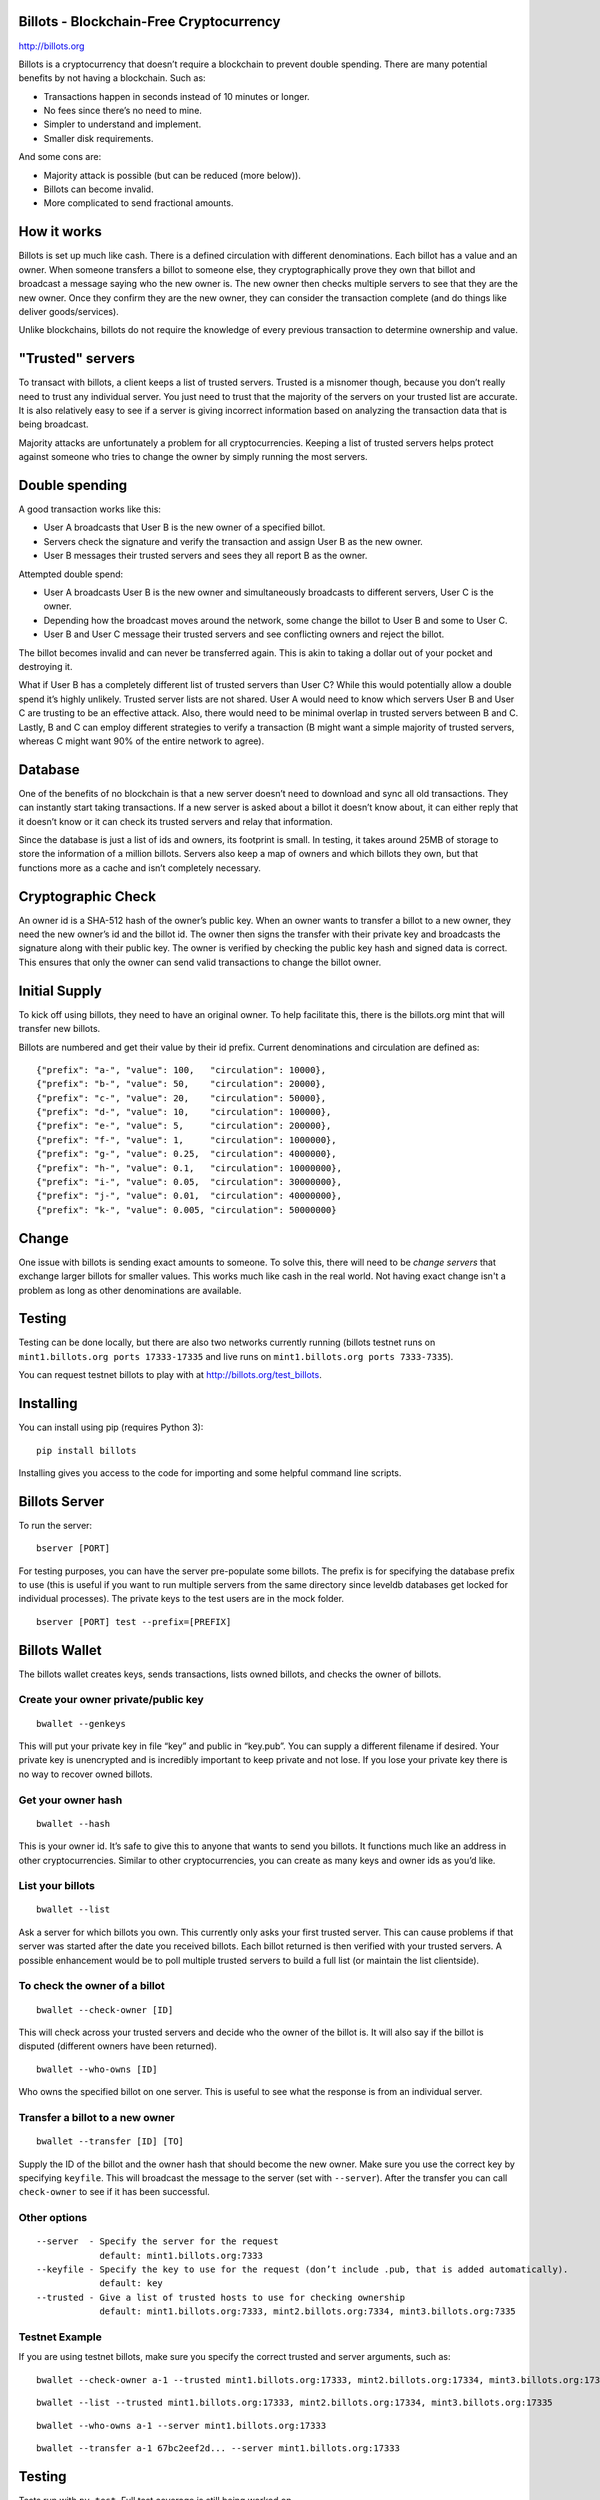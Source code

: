Billots - Blockchain-Free Cryptocurrency
========================================

.. image:: http://billots.org/assets/img/logo.svg
   :width: 200px
   :align: center

http://billots.org

Billots is a cryptocurrency that doesn’t require a blockchain to prevent double spending. There are many potential benefits by not having a blockchain. Such as:

- Transactions happen in seconds instead of 10 minutes or longer.
- No fees since there’s no need to mine.
- Simpler to understand and implement.
- Smaller disk requirements.

And some cons are:

- Majority attack is possible (but can be reduced (more below)).
- Billots can become invalid.
- More complicated to send fractional amounts.

How it works
============

Billots is set up much like cash. There is a defined circulation with different denominations. Each billot has a value and an owner. When someone transfers a billot to someone else, they cryptographically prove they own that billot and broadcast a message saying who the new owner is. The new owner then checks multiple servers to see that they are the new owner. Once they confirm they are the new owner, they can consider the transaction complete (and do things like deliver goods/services).

Unlike blockchains, billots do not require the knowledge of every previous transaction to determine ownership and value.

"Trusted" servers
=================

To transact with billots, a client keeps a list of trusted servers. Trusted is a misnomer though, because you don’t really need to trust any individual server. You just need to trust that the majority of the servers on your trusted list are accurate. It is also relatively easy to see if a server is giving incorrect information based on analyzing the transaction data that is being broadcast.

Majority attacks are unfortunately a problem for all cryptocurrencies. Keeping a list of trusted servers helps protect against someone who tries to change the owner by simply running the most servers.

Double spending
===============

A good transaction works like this:

- User A broadcasts that User B is the new owner of a specified billot.
- Servers check the signature and verify the transaction and assign User B as the new owner.
- User B messages their trusted servers and sees they all report B as the owner.

Attempted double spend:

- User A broadcasts User B is the new owner and simultaneously broadcasts to different servers, User C is the owner.
- Depending how the broadcast moves around the network, some change the billot to User B and some to User C.
- User B and User C message their trusted servers and see conflicting owners and reject the billot.

The billot becomes invalid and can never be transferred again. This is akin to taking a dollar out of your pocket and destroying it.

What if User B has a completely different list of trusted servers than User C? While this would potentially allow a double spend it’s highly unlikely. Trusted server lists are not shared. User A would need to know which servers User B and User C are trusting to be an effective attack. Also, there would need to be minimal overlap in trusted servers between B and C. Lastly, B and C can employ different strategies to verify a transaction (B might want a simple majority of trusted servers, whereas C might want 90% of the entire network to agree).

Database
========

One of the benefits of no blockchain is that a new server doesn’t need to download and sync all old transactions. They can instantly start taking transactions. If a new server is asked about a billot it doesn’t know about, it can either reply that it doesn’t know or it can check its trusted servers and relay that information.

Since the database is just a list of ids and owners, its footprint is small. In testing, it takes around 25MB of storage to store the information of a million billots. Servers also keep a map of owners and which billots they own, but that functions more as a cache and isn’t completely necessary.

Cryptographic Check
===================

An owner id is a SHA-512 hash of the owner’s public key. When an owner wants to transfer a billot to a new owner, they need the new owner’s id and the billot id. The owner then signs the transfer with their private key and broadcasts the signature along with their public key. The owner is verified by checking the public key hash and signed data is correct. This ensures that only the owner can send valid transactions to change the billot owner.

Initial Supply
==============

To kick off using billots, they need to have an original owner. To help facilitate this, there is the billots.org mint that will transfer new billots.

Billots are numbered and get their value by their id prefix. Current denominations and circulation are defined as::

    {"prefix": "a-", "value": 100,   "circulation": 10000},
    {"prefix": "b-", "value": 50,    "circulation": 20000},
    {"prefix": "c-", "value": 20,    "circulation": 50000},
    {"prefix": "d-", "value": 10,    "circulation": 100000},
    {"prefix": "e-", "value": 5,     "circulation": 200000},
    {"prefix": "f-", "value": 1,     "circulation": 1000000},
    {"prefix": "g-", "value": 0.25,  "circulation": 4000000},
    {"prefix": "h-", "value": 0.1,   "circulation": 10000000},
    {"prefix": "i-", "value": 0.05,  "circulation": 30000000},
    {"prefix": "j-", "value": 0.01,  "circulation": 40000000},
    {"prefix": "k-", "value": 0.005, "circulation": 50000000}

Change
======

One issue with billots is sending exact amounts to someone. To solve this, there will need to be *change servers* that exchange larger billots for smaller values. This works much like cash in the real world. Not having exact change isn't a problem as long as other denominations are available.

Testing
=======

Testing can be done locally, but there are also two networks currently running (billots testnet runs on ``mint1.billots.org ports 17333-17335`` and live runs on ``mint1.billots.org ports 7333-7335``).

You can request testnet billots to play with at http://billots.org/test_billots.

Installing
==========

You can install using pip (requires Python 3)::

    pip install billots

Installing gives you access to the code for importing and some helpful command line scripts.

Billots Server
==============

To run the server::

    bserver [PORT]

For testing purposes, you can have the server pre-populate some billots. The prefix is for specifying the database prefix to use (this is useful if you want to run multiple servers from the same directory since leveldb databases get locked for individual processes). The private keys to the test users are in the mock folder.
::

    bserver [PORT] test --prefix=[PREFIX]

Billots Wallet
==============

The billots wallet creates keys, sends transactions, lists owned billots, and checks the owner of billots.

Create your owner private/public key
------------------------------------
::

    bwallet --genkeys 

This will put your private key in file “key” and public in “key.pub”. You can supply a different filename if desired. Your private key is unencrypted and is incredibly important to keep private and not lose. If you lose your private key there is no way to recover owned billots.

Get your owner hash
-------------------
::

    bwallet --hash

This is your owner id. It’s safe to give this to anyone that wants to send you billots. It functions much like an address in other cryptocurrencies. Similar to other cryptocurrencies, you can create as many keys and owner ids as you’d like.

List your billots
-----------------
::

    bwallet --list

Ask a server for which billots you own. This currently only asks your first trusted server. This can cause problems if that server was started after the date you received billots. Each billot returned is then verified with your trusted servers. A possible enhancement would be to poll multiple trusted servers to build a full list (or maintain the list clientside).

To check the owner of a billot
------------------------------
::

    bwallet --check-owner [ID]

This will check across your trusted servers and decide who the owner of the billot is. It will also say if the billot is disputed (different owners have been returned).
::

    bwallet --who-owns [ID]

Who owns the specified billot on one server. This is useful to see what the response is from an individual server.

Transfer a billot to a new owner
--------------------------------
::

    bwallet --transfer [ID] [TO]

Supply the ID of the billot and the owner hash that should become the new owner. Make sure you use the correct key by specifying ``keyfile``. This will broadcast the message to the server (set with ``--server``). After the transfer you can call ``check-owner`` to see if it has been successful.

Other options
-------------
::

    --server  - Specify the server for the request
                default: mint1.billots.org:7333
    --keyfile - Specify the key to use for the request (don’t include .pub, that is added automatically).
                default: key
    --trusted - Give a list of trusted hosts to use for checking ownership
                default: mint1.billots.org:7333, mint2.billots.org:7334, mint3.billots.org:7335

Testnet Example
---------------
::

If you are using testnet billots, make sure you specify the correct trusted and server arguments, such as::

    bwallet --check-owner a-1 --trusted mint1.billots.org:17333, mint2.billots.org:17334, mint3.billots.org:17335

::

    bwallet --list --trusted mint1.billots.org:17333, mint2.billots.org:17334, mint3.billots.org:17335

::

    bwallet --who-owns a-1 --server mint1.billots.org:17333

::

    bwallet --transfer a-1 67bc2eef2d... --server mint1.billots.org:17333

Testing
=======

Tests run with ``py.test``. Full test coverage is still being worked on.

There are two useful tools for launching many servers to test locally.
::

    mock_bservers

This will locally launch multiple servers on different ports.
::

    mock_disputed

This is a test script that will send different transactions to different local servers in an attempt to double spend. You can then check if it was successful by using bwallet.

You can run all the commands above with localhost after starting the server with ``bserver`` or with ``mock_bservers``
::

    bserver 7333 test --prefix=7333

::

    bwallet --who-owns a-1 --server localhost:7333

Library
=======

To import the billots library in python, use::

    import billots

You then have access to all main classes directly from ``billots``, such as ``billots.Billot()`` and ``billots.Wallet()``

**Note:** The library was written for Python 3 and requires it, however it can probably be easily modified to run on 2.x.

Classes
-------

This is a high level summary of the classes involved. There are many examples in the ``tests`` directory.

- ``Billot`` - Save/Load an individual billot, change the owner (locally in database), get the intrinsic value of it.
- ``Billots`` - Stores a list of billots.
- ``Crypto`` - All crypto methods (hashing, signing, verifying signature).
- ``Hosts`` - A list of hosts.
- ``Notifications`` - A list of seen messages from broadcasting (to minimize duplicate message handling).

- ``Server`` - All the code to implement the API and run a server.
- ``Wallet`` - Client methods to interact with a server.

Future development
==================

Billots is currently in Alpha. Anyone interested in helping is welcome to contribute. There is also a newly created subreddit (http://reddit.com/r/billots) or feel free to email me at billy [at] billychasen [dot] com.

